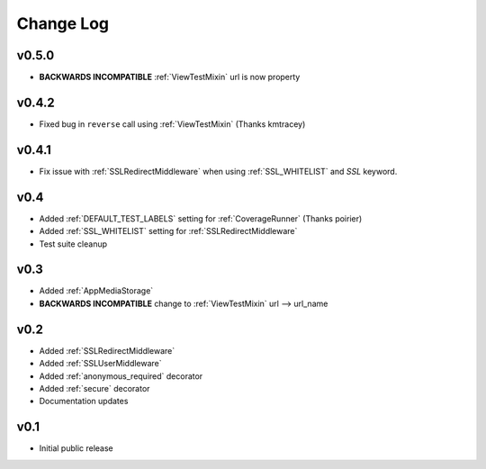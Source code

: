 Change Log
======================================

.. _v0.5.0:

v0.5.0
-----------------------------------

- **BACKWARDS INCOMPATIBLE** :ref:`ViewTestMixin` url is now property


.. _v0.4.2:

v0.4.2
-----------------------------------

- Fixed bug in ``reverse`` call using :ref:`ViewTestMixin` (Thanks kmtracey)

.. _v0.4.1:

v0.4.1
-----------------------------------

- Fix issue with :ref:`SSLRedirectMiddleware` when using :ref:`SSL_WHITELIST` and `SSL` keyword.

.. _v0.4:

v0.4
-----------------------------------

- Added :ref:`DEFAULT_TEST_LABELS` setting for :ref:`CoverageRunner` (Thanks poirier)
- Added :ref:`SSL_WHITELIST` setting for :ref:`SSLRedirectMiddleware`
- Test suite cleanup

.. _v0.3:

v0.3
-----------------------------------

- Added :ref:`AppMediaStorage`
- **BACKWARDS INCOMPATIBLE** change to :ref:`ViewTestMixin` url --> url_name

.. _v0.2:

v0.2
-----------------------------------

- Added :ref:`SSLRedirectMiddleware`
- Added :ref:`SSLUserMiddleware`
- Added :ref:`anonymous_required` decorator
- Added :ref:`secure` decorator
- Documentation updates

.. _v0.1:

v0.1
-----------------------------------

- Initial public release
